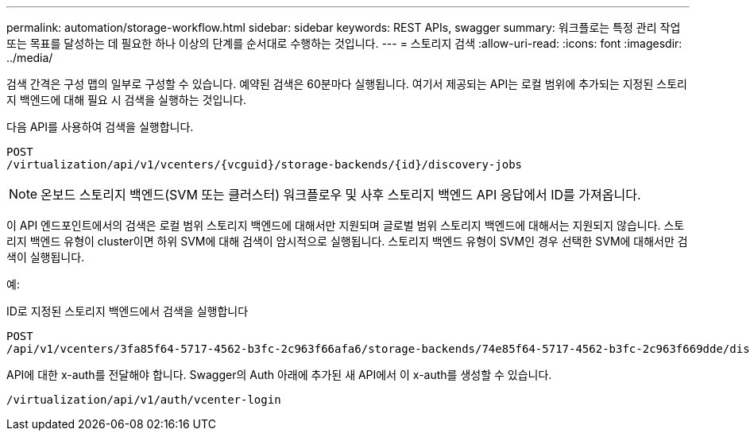 ---
permalink: automation/storage-workflow.html 
sidebar: sidebar 
keywords: REST APIs, swagger 
summary: 워크플로는 특정 관리 작업 또는 목표를 달성하는 데 필요한 하나 이상의 단계를 순서대로 수행하는 것입니다. 
---
= 스토리지 검색
:allow-uri-read: 
:icons: font
:imagesdir: ../media/


[role="lead"]
검색 간격은 구성 맵의 일부로 구성할 수 있습니다. 예약된 검색은 60분마다 실행됩니다. 여기서 제공되는 API는 로컬 범위에 추가되는 지정된 스토리지 백엔드에 대해 필요 시 검색을 실행하는 것입니다.

다음 API를 사용하여 검색을 실행합니다.

[listing]
----
POST
/virtualization/api/v1/vcenters/{vcguid}/storage-backends/{id}/discovery-jobs
----

NOTE: 온보드 스토리지 백엔드(SVM 또는 클러스터) 워크플로우 및 사후 스토리지 백엔드 API 응답에서 ID를 가져옵니다.

이 API 엔드포인트에서의 검색은 로컬 범위 스토리지 백엔드에 대해서만 지원되며 글로벌 범위 스토리지 백엔드에 대해서는 지원되지 않습니다.
스토리지 백엔드 유형이 cluster이면 하위 SVM에 대해 검색이 암시적으로 실행됩니다.
스토리지 백엔드 유형이 SVM인 경우 선택한 SVM에 대해서만 검색이 실행됩니다.

예:

ID로 지정된 스토리지 백엔드에서 검색을 실행합니다

[listing]
----
POST
/api/v1/vcenters/3fa85f64-5717-4562-b3fc-2c963f66afa6/storage-backends/74e85f64-5717-4562-b3fc-2c963f669dde/discovery-jobs
----
API에 대한 x-auth를 전달해야 합니다. Swagger의 Auth 아래에 추가된 새 API에서 이 x-auth를 생성할 수 있습니다.

[listing]
----
/virtualization/api/v1/auth/vcenter-login
----